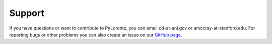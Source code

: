 Support
========

If you have questions or want to contribute to PyLorentz, you can email cd-at-anl.gov or amccray-at-stanford.edu. For reporting bugs or other problems you can also create an issue on our `GitHub page <https://github.com/PyLorentz/PyLorentz/issues>`_.
